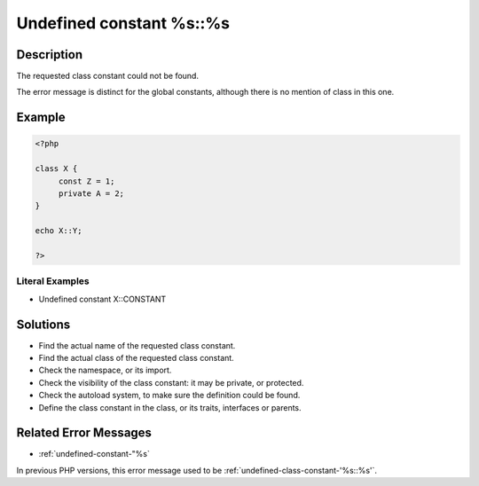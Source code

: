 .. _undefined-constant-%s::%s:

Undefined constant %s::%s
-------------------------
 
.. meta::
	:description:
		Undefined constant %s::%s: The requested class constant could not be found.
	:og:image: https://php-changed-behaviors.readthedocs.io/en/latest/_static/logo.png
	:og:type: article
	:og:title: Undefined constant %s::%s
	:og:description: The requested class constant could not be found
	:og:url: https://php-errors.readthedocs.io/en/latest/messages/undefined-constant-%25s%3A%3A%25s.html
	:og:locale: en
	:twitter:card: summary_large_image
	:twitter:site: @exakat
	:twitter:title: Undefined constant %s::%s
	:twitter:description: Undefined constant %s::%s: The requested class constant could not be found
	:twitter:creator: @exakat
	:twitter:image:src: https://php-changed-behaviors.readthedocs.io/en/latest/_static/logo.png

.. raw:: html

	<script type="application/ld+json">{"@context":"https:\/\/schema.org","@graph":[{"@type":"WebPage","@id":"https:\/\/php-errors.readthedocs.io\/en\/latest\/tips\/undefined-constant-%s::%s.html","url":"https:\/\/php-errors.readthedocs.io\/en\/latest\/tips\/undefined-constant-%s::%s.html","name":"Undefined constant %s::%s","isPartOf":{"@id":"https:\/\/www.exakat.io\/"},"datePublished":"Wed, 22 Jan 2025 12:05:00 +0000","dateModified":"Wed, 22 Jan 2025 12:05:00 +0000","description":"The requested class constant could not be found","inLanguage":"en-US","potentialAction":[{"@type":"ReadAction","target":["https:\/\/php-tips.readthedocs.io\/en\/latest\/tips\/undefined-constant-%s::%s.html"]}]},{"@type":"WebSite","@id":"https:\/\/www.exakat.io\/","url":"https:\/\/www.exakat.io\/","name":"Exakat","description":"Smart PHP static analysis","inLanguage":"en-US"}]}</script>

Description
___________
 
The requested class constant could not be found.

The error message is distinct for the global constants, although there is no mention of class in this one.

Example
_______

.. code-block:: php

   <?php
   
   class X {
   	const Z = 1;
   	private A = 2;
   }
   
   echo X::Y; 
   
   ?>


Literal Examples
****************
+ Undefined constant X::CONSTANT

Solutions
_________

+ Find the actual name of the requested class constant.
+ Find the actual class of the requested class constant.
+ Check the namespace, or its import.
+ Check the visibility of the class constant: it may be private, or protected.
+ Check the autoload system, to make sure the definition could be found.
+ Define the class constant in the class, or its traits, interfaces or parents.

Related Error Messages
______________________

+ :ref:`undefined-constant-"%s`


In previous PHP versions, this error message used to be :ref:`undefined-class-constant-'%s::%s'`.
